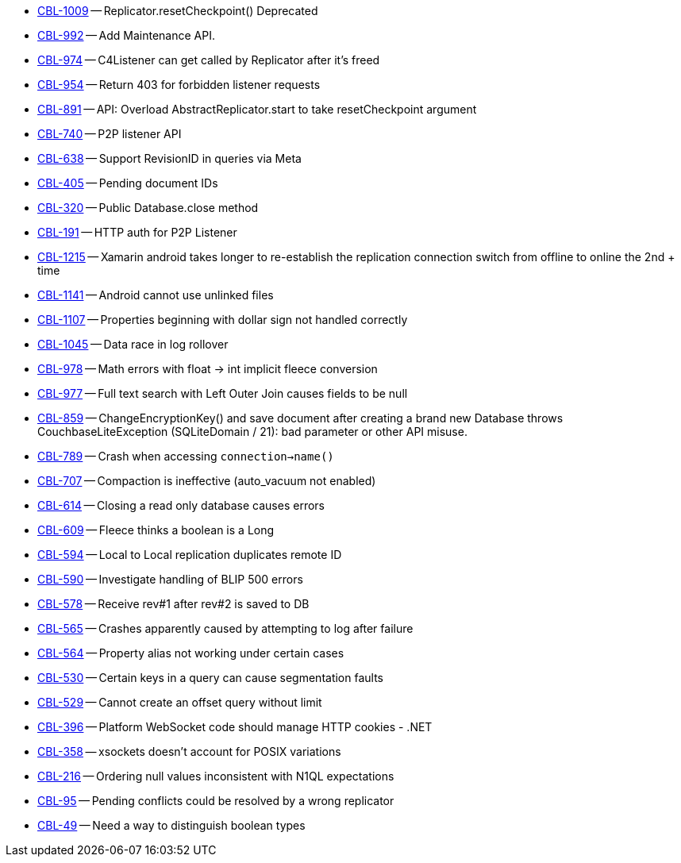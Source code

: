 // inclusion -- issues-list - csharp

// tag::deprecated[]
* https://issues.couchbase.com/browse/CBL-1009[CBL-1009] -- Replicator.resetCheckpoint() Deprecated

// end::deprecated[]

// tag::enhancements[]
* https://issues.couchbase.com/browse/CBL-992[CBL-992] -- Add Maintenance API.
* https://issues.couchbase.com/browse/CBL-974[CBL-974] -- C4Listener can get called by Replicator after it's freed
* https://issues.couchbase.com/browse/CBL-954[CBL-954] -- Return 403 for forbidden listener requests
* https://issues.couchbase.com/browse/CBL-891[CBL-891] -- API: Overload AbstractReplicator.start to take resetCheckpoint argument
* https://issues.couchbase.com/browse/CBL-740[CBL-740] -- P2P listener API
* https://issues.couchbase.com/browse/CBL-638[CBL-638] -- Support RevisionID in queries via Meta
* https://issues.couchbase.com/browse/CBL-405[CBL-405] -- Pending document IDs
* https://issues.couchbase.com/browse/CBL-320[CBL-320] -- Public Database.close method
* https://issues.couchbase.com/browse/CBL-191[CBL-191] -- HTTP auth for P2P Listener

// end::enhancements[]

// tag::fixed[]
* https://issues.couchbase.com/browse/CBL-1215[CBL-1215] -- Xamarin android takes longer to re-establish the replication connection switch from offline to online the 2nd + time
* https://issues.couchbase.com/browse/CBL-1141[CBL-1141] -- Android cannot use unlinked files
* https://issues.couchbase.com/browse/CBL-1107[CBL-1107] -- Properties beginning with dollar sign not handled correctly
* https://issues.couchbase.com/browse/CBL-1045[CBL-1045] -- Data race in log rollover
* https://issues.couchbase.com/browse/CBL-978[CBL-978] -- Math errors with float -> int implicit fleece conversion
* https://issues.couchbase.com/browse/CBL-977[CBL-977] -- Full text search with Left Outer Join causes fields to be null
* https://issues.couchbase.com/browse/CBL-859[CBL-859] -- ChangeEncryptionKey() and save document after creating a brand new Database throws CouchbaseLiteException (SQLiteDomain / 21): bad parameter or other API misuse.
* https://issues.couchbase.com/browse/CBL-789[CBL-789] -- Crash when accessing `connection->name()`
* https://issues.couchbase.com/browse/CBL-707[CBL-707] -- Compaction is ineffective (auto_vacuum not enabled)
* https://issues.couchbase.com/browse/CBL-614[CBL-614] -- Closing a read only database causes errors
* https://issues.couchbase.com/browse/CBL-609[CBL-609] -- Fleece thinks a boolean is a Long
* https://issues.couchbase.com/browse/CBL-594[CBL-594] -- Local to Local replication duplicates remote ID
* https://issues.couchbase.com/browse/CBL-590[CBL-590] -- Investigate handling of BLIP 500 errors
* https://issues.couchbase.com/browse/CBL-578[CBL-578] -- Receive rev#1 after rev#2 is saved to DB
* https://issues.couchbase.com/browse/CBL-565[CBL-565] -- Crashes apparently caused by attempting to log after failure
* https://issues.couchbase.com/browse/CBL-564[CBL-564] -- Property alias not working under certain cases
* https://issues.couchbase.com/browse/CBL-530[CBL-530] -- Certain keys in a query can cause segmentation faults
* https://issues.couchbase.com/browse/CBL-529[CBL-529] -- Cannot create an offset query without limit
* https://issues.couchbase.com/browse/CBL-396[CBL-396] -- Platform WebSocket code should manage HTTP cookies - .NET
* https://issues.couchbase.com/browse/CBL-358[CBL-358] -- xsockets doesn't account for POSIX variations

// end::fixed[]


// tag::knownissues[]
* https://issues.couchbase.com/browse/CBL-216[CBL-216] -- Ordering null values inconsistent with N1QL expectations
* https://issues.couchbase.com/browse/CBL-95[CBL-95] -- Pending conflicts could be resolved by a wrong replicator
* https://issues.couchbase.com/browse/CBL-49[CBL-49] -- Need a way to distinguish boolean types

// end::knownissues[]